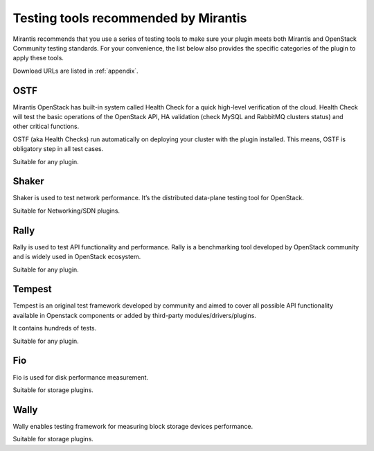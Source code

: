 .. _testing-tools:

=====================================
Testing tools recommended by Mirantis
=====================================

Mirantis recommends that you use a series of testing tools to make sure your
plugin meets both Mirantis and OpenStack Community testing standards.
For your convenience, the list below also provides the specific categories
of the plugin to apply these tools.

Download URLs are listed in :ref:`appendix`.

.. _ostf:

OSTF
~~~~

Mirantis OpenStack has built-in system called Health Check for a quick
high-level verification of the cloud. Health Check will test the basic
operations of the OpenStack API, HA validation (check MySQL and RabbitMQ
clusters status) and other critical functions.

OSTF (aka Health Checks) run automatically on deploying your cluster with
the plugin installed. This means, OSTF is obligatory step in all test cases.

Suitable for any plugin.

.. _shaker:

Shaker
~~~~~

Shaker is used to test network performance. It’s the distributed data-plane
testing tool for OpenStack.

Suitable for Networking/SDN plugins.

.. _rally:

Rally
~~~~~

Rally is used to test API functionality and performance.
Rally is a benchmarking tool developed by OpenStack community and is widely
used in OpenStack ecosystem.

Suitable for any plugin.

.. _tempest:

Tempest
~~~~~~~

Tempest is an original test framework developed by community and aimed
to cover all possible API functionality available in Openstack components
or added by third-party modules/drivers/plugins.

It contains hundreds of tests. 

Suitable for any plugin.

.. _fio:

Fio
~~~

Fio is used for disk performance measurement.

Suitable for storage plugins.

.. _wally:

Wally
~~~~~

Wally enables testing framework for measuring block storage devices performance.

Suitable for storage plugins.
